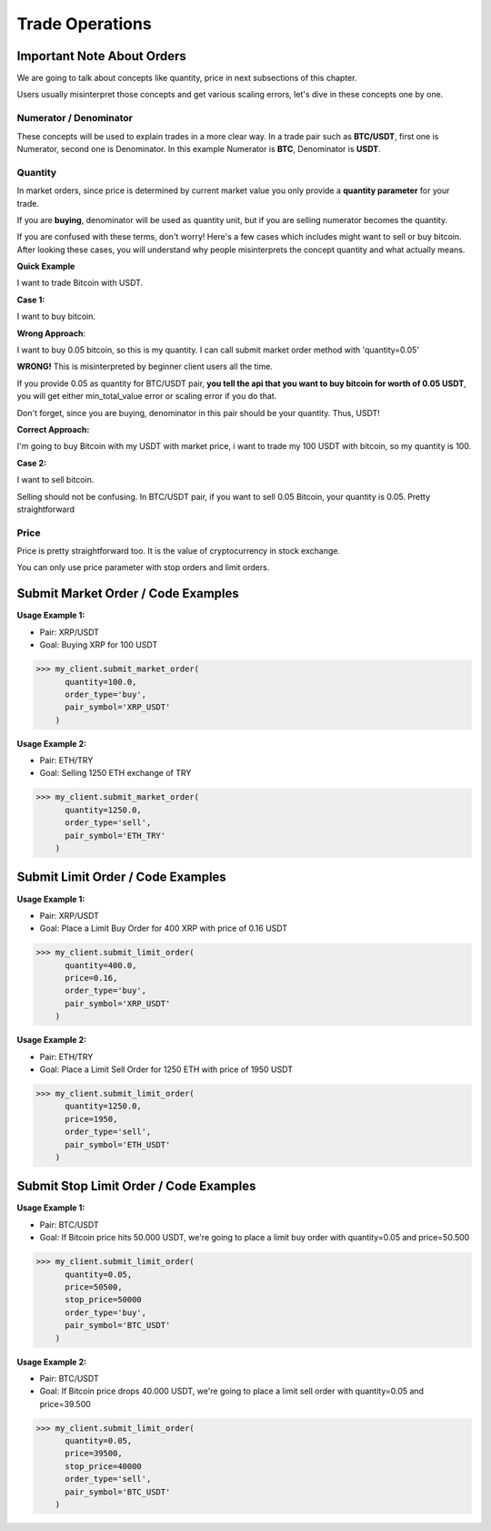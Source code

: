 Trade Operations
================

Important Note About Orders
***************************
We are going to talk about concepts like quantity, price in next subsections of this chapter.

Users usually misinterpret those concepts and get various scaling errors, let's dive in these concepts one by one.

Numerator / Denominator
-----------------------
These concepts will be used to explain trades in a more clear way. In a trade pair such as **BTC/USDT**,
first one is Numerator, second one is Denominator. In this example Numerator is **BTC**, Denominator is **USDT**.

Quantity
--------
In market orders, since price is determined by current market value you only provide a **quantity parameter** for your trade.

If you are **buying**, denominator will be used as quantity unit, but if you are selling numerator becomes the quantity.

If you are confused with these terms, don't worry! Here's a few cases which includes might want to sell or buy bitcoin.
After looking these cases, you will understand why people misinterprets the concept quantity and what actually means.

**Quick Example**

I want to trade Bitcoin with USDT.

**Case 1:**

I want to buy bitcoin.

**Wrong Approach**:

I want to buy 0.05 bitcoin, so this is my quantity. I can call submit market order method with 'quantity=0.05'

**WRONG!** This is misinterpreted by beginner client users all the time.

If you provide 0.05 as quantity for BTC/USDT pair, **you tell the api that you want to buy bitcoin for worth of 0.05 USDT**,
you will get either min_total_value error or scaling error if you do that.

Don't forget, since you are buying, denominator in this pair should be your quantity. Thus, USDT!

**Correct Approach:**

I'm going to buy Bitcoin with my USDT with market price, i want to trade my 100 USDT with bitcoin, so my quantity is 100.

**Case 2:**

I want to sell bitcoin.

Selling should not be confusing. In BTC/USDT pair, if you want to sell 0.05 Bitcoin, your quantity is 0.05. Pretty
straightforward

Price
-----
Price is pretty straightforward too. It is the value of cryptocurrency in stock exchange.

You can only use price parameter with stop orders and limit orders.


Submit Market Order / Code Examples
***********************************

**Usage Example 1:**

- Pair: XRP/USDT
- Goal: Buying XRP for 100 USDT

.. code-block:: python

    >>> my_client.submit_market_order(
          quantity=100.0,
          order_type='buy',
          pair_symbol='XRP_USDT'
        )

**Usage Example 2:**

- Pair: ETH/TRY
- Goal: Selling 1250 ETH exchange of TRY


.. code-block:: python

    >>> my_client.submit_market_order(
          quantity=1250.0,
          order_type='sell',
          pair_symbol='ETH_TRY'
        )

Submit Limit Order / Code Examples
**********************************
**Usage Example 1:**

- Pair: XRP/USDT
- Goal: Place a Limit Buy Order for 400 XRP with price of 0.16 USDT

.. code-block:: python

    >>> my_client.submit_limit_order(
          quantity=400.0,
          price=0.16,
          order_type='buy',
          pair_symbol='XRP_USDT'
        )

**Usage Example 2:**

- Pair: ETH/TRY
- Goal: Place a Limit Sell Order for 1250 ETH with price of 1950 USDT

.. code-block:: python

    >>> my_client.submit_limit_order(
          quantity=1250.0,
          price=1950,
          order_type='sell',
          pair_symbol='ETH_USDT'
        )

Submit Stop Limit Order / Code Examples
***************************************
**Usage Example 1:**

- Pair: BTC/USDT
- Goal: If Bitcoin price hits 50.000 USDT, we're going to place a limit buy order with quantity=0.05 and price=50.500

.. code-block:: python

    >>> my_client.submit_limit_order(
          quantity=0.05,
          price=50500,
          stop_price=50000
          order_type='buy',
          pair_symbol='BTC_USDT'
        )

**Usage Example 2:**

- Pair: BTC/USDT
- Goal: If Bitcoin price drops 40.000 USDT, we're going to place a limit sell order with quantity=0.05 and price=39.500

.. code-block:: python

    >>> my_client.submit_limit_order(
          quantity=0.05,
          price=39500,
          stop_price=40000
          order_type='sell',
          pair_symbol='BTC_USDT'
        )
